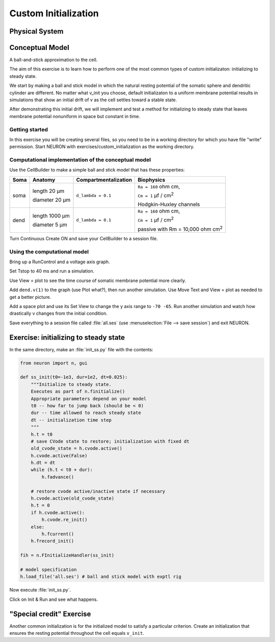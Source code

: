 .. _custom_initialization:

Custom Initialization
=====================

Physical System
---------------

.. image:: img/pyramid.gif

Conceptual Model
----------------

A ball-and-stick approximation to the cell.

.. image:: img/ballstk.gif

The aim of this exercise is to learn how to perform one of the most common types of custom initializaton: initializing to steady state.

We start by making a ball and stick model in which the natural resting potential of the somatic sphere and dendritic cylinder are different. No matter what v_init you choose, default initializaton to a uniform membrane potential results in simulations that show an initial drift of v as the cell settles toward a stable state.

After demonstrating this initial drift, we will implement and test a method for initializing to steady state that leaves membrane potential nonuniform in space but constant in time.

Getting started
~~~~~~~~~~~~~~~

In this exercise you will be creating several files, so you need to be in a working directory for which you have file "write" permission. Start NEURON with exercises/custom_initialization as the working directory.

Computational implementation of the conceptual model
~~~~~~~~~~~~~~~~~~~~~~~~~~~~~~~~~~~~~~~~~~~~~~~~~~~~

Use the CellBuilder to make a simple ball and stick model that has these properties:

.. list-table:: 
   :header-rows: 1

   * - Soma
     - Anatomy
     - Compartmentalization
     - Biophysics
   * - soma
     -
       length 20 µm
       
       diameter 20 µm
     - ``d_lambda = 0.1``
     - 
       ``Ra = 160`` ohm cm, 
       

       ``Cm = 1`` µf / cm\ :sup:`2`
       
       Hodgkin-Huxley channels
   * - dend
     -
       length 1000 µm
       
       diameter 5 µm
     - ``d_lambda = 0.1``
     - 
       ``Ra = 160`` ohm cm, 
       
       ``Cm = 1`` µf / cm\ :sup:`2`
       
       passive with Rm = 10,000 ohm cm\ :sup:`2`

Turn Continuous Create ON and save your CellBuilder to a session file.

 

Using the computational model
~~~~~~~~~~~~~~~~~~~~~~~~~~~~~

Bring up a RunControl and a voltage axis graph.

Set Tstop to 40 ms and run a simulation.

Use View = plot to see the time course of somatic membrane potential more clearly.

Add ``dend.v(1)`` to the graph (use Plot what?), then run another simulation.
Use Move Text and View = plot as needed to get a better picture.

Add a space plot and use its Set View to change the y axis range to ``-70 -65``.
Run another simulation and watch how drastically v changes from the initial condition.

Save everything to a session file called :file:`all.ses` (use :menuselection:`File --> save session`) and exit NEURON.

Exercise: initializing to steady state
--------------------------------------

In the same directory, make an :file:`init_ss.py` file with the contents:

.. code:: 
    python

    from neuron import n, gui

    def ss_init(t0=-1e3, dur=1e2, dt=0.025):
        """Initialize to steady state.  
        Executes as part of n.finitialize()
        Appropriate parameters depend on your model
        t0 -- how far to jump back (should be < 0)
        dur -- time allowed to reach steady state
        dt -- initialization time step
        """
        h.t = t0
        # save CVode state to restore; initialization with fixed dt
        old_cvode_state = h.cvode.active()
        h.cvode.active(False)
        h.dt = dt
        while (h.t < t0 + dur): 
            h.fadvance()
        
        # restore cvode active/inactive state if necessary
        h.cvode.active(old_cvode_state)
        h.t = 0
        if h.cvode.active():
            h.cvode.re_init()
        else:
            h.fcurrent()
        h.frecord_init()

    fih = n.FInitializeHandler(ss_init)

    # model specification
    h.load_file('all.ses') # ball and stick model with exptl rig

Now execute :file:`init_ss.py`.

Click on Init & Run and see what happens.

"Special credit" Exercise
-------------------------

Another common initialization is for the initialized model to satisfy a particular criterion. Create an initialization that ensures the resting potential throughout the cell equals ``v_init``.

 

